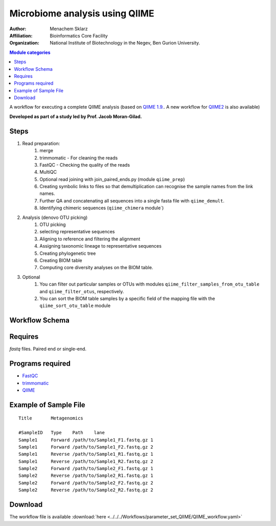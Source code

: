 Microbiome analysis using QIIME
-------------------------------

:Author: Menachem Sklarz
:Affiliation: Bioinformatics Core Facility
:Organization: National Institute of Biotechnology in the Negev, Ben Gurion University.

.. contents:: Module categories
   :local:
   :depth: 1

A workflow for executing a complete QIIME analysis (based on `QIIME 1.9. <http://qiime.org/>`_. A new workflow for `QIIME2 <https://qiime2.org/>`_ is also available)

**Developed as part of a study led by Prof. Jacob Moran-Gilad.**
 
Steps
~~~~~~~

1. Read preparation:
    1. merge
    2. trimmomatic - For cleaning the reads
    3. FastQC - Checking the quality of the reads
    4. MultiQC
    5. Optional read joining with join_paired_ends.py (module ``qiime_prep``)
    6. Creating symbolic links to files so that demultiplication can recognise the sample names from the link names. 
    7. Further QA and concatenating all sequences into a single fasta file with ``qiime_demult``.
    8. Identifying chimeric sequences (``qiime_chimera`` module`)
2. Analysis (denovo OTU picking)
    1. OTU picking
    2. selecting representative sequences
    3. Aligning to reference and filtering the alignment
    4. Assigning taxonomic lineage to representative sequences
    5. Creating phylogenetic tree
    6. Creating BIOM table 
    7. Computing core diversity analyses on the BIOM table.
3. Optional 
    1. You can filter out particular samples or OTUs with modules ``qiime_filter_samples_from_otu_table`` and ``qiime_filter_otus``, respectively.
    2. You can sort the BIOM table samples by a specific field of the mapping file with the ``qiime_sort_otu_table`` module
        
        
        
Workflow Schema
~~~~~~~~~~~~~~~~

.. image:: QIIME_workflow.png   
   :alt: QIIME workflow DAG

Requires
~~~~~~~~

`fastq` files. Paired end or single-end.

Programs required
~~~~~~~~~~~~~~~~~~

* `FastQC       <https://www.bioinformatics.babraham.ac.uk/projects/fastqc/>`_
* `trimmomatic  <http://www.usadellab.org/cms/?page=trimmomatic>`_
* `QIIME        <http://qiime.org/>`_

Example of Sample File
~~~~~~~~~~~~~~~~~~~~~~

::

    Title	Metagenomics

    #SampleID	Type	Path    lane
    Sample1	Forward	/path/to/Sample1_F1.fastq.gz 1
    Sample1	Forward	/path/to/Sample1_F2.fastq.gz 2
    Sample1	Reverse	/path/to/Sample1_R1.fastq.gz 1
    Sample1	Reverse	/path/to/Sample1_R2.fastq.gz 2
    Sample2	Forward	/path/to/Sample2_F1.fastq.gz 1
    Sample2	Reverse	/path/to/Sample2_R1.fastq.gz 1
    Sample2	Forward	/path/to/Sample2_F2.fastq.gz 2
    Sample2	Reverse	/path/to/Sample2_R2.fastq.gz 2


Download
~~~~~~~~~

The workflow file is available :download:`here <../../../Workflows/parameter_set_QIIME/QIIME_workflow.yaml>`

